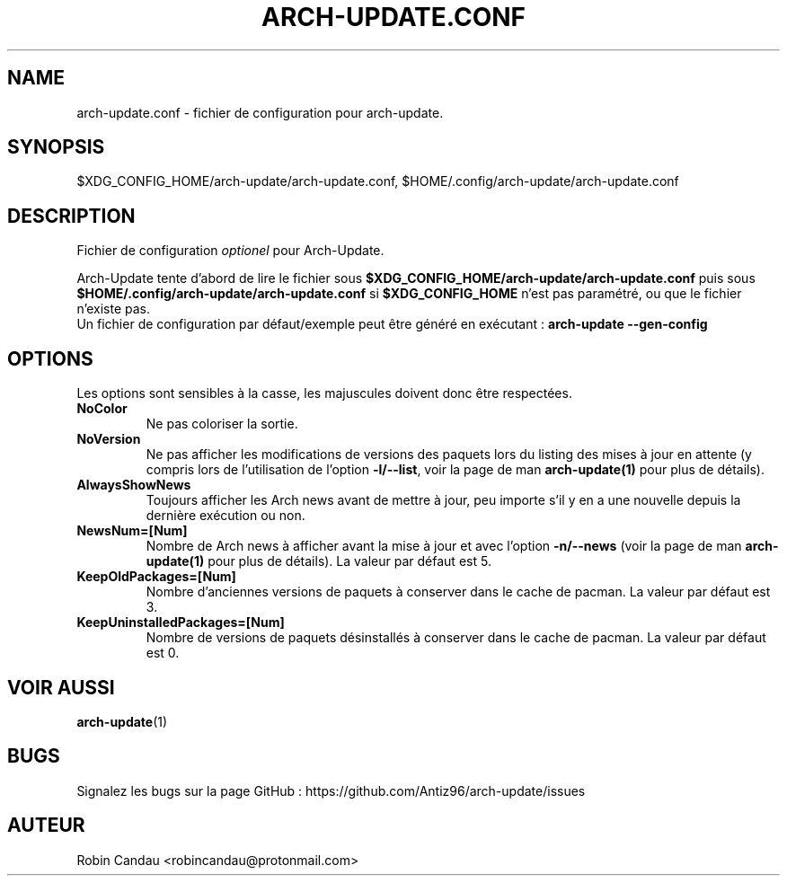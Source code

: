 .TH "ARCH-UPDATE.CONF" "5" "Mars 2024" "Arch-Update 1.14.4" "Manuel de Arch-Update"

.SH NAME
arch-update.conf \- fichier de configuration pour arch-update.

.SH SYNOPSIS
$XDG_CONFIG_HOME/arch-update/arch-update.conf, $HOME/.config/arch-update/arch-update.conf

.SH DESCRIPTION
.RI "Fichier de configuration " "optionel " "pour Arch-Update."

.RB "Arch-Update tente d'abord de lire le fichier sous " "$XDG_CONFIG_HOME/arch-update/arch-update.conf " "puis sous " "$HOME/.config/arch-update/arch-update.conf " "si " "$XDG_CONFIG_HOME " "n'est pas paramétré, ou que le fichier n'existe pas."
.br
.RB "Un fichier de configuration par défaut/exemple peut être généré en exécutant : " "arch-update --gen-config"

.SH OPTIONS
.PP
Les options sont sensibles à la casse, les majuscules doivent donc être respectées.

.PP

.TP
.B NoColor
Ne pas coloriser la sortie.

.TP
.B NoVersion
.RB "Ne pas afficher les modifications de versions des paquets lors du listing des mises à jour en attente (y compris lors de l'utilisation de l'option " "-l/--list" ", voir la page de man " "arch-update(1) " "pour plus de détails)."

.TP
.B AlwaysShowNews
Toujours afficher les Arch news avant de mettre à jour, peu importe s'il y en a une nouvelle depuis la dernière exécution ou non.

.TP
.B NewsNum=[Num]
.RB "Nombre de Arch news à afficher avant la mise à jour et avec l'option " "-n/--news " "(voir la page de man " "arch-update(1) " "pour plus de détails). La valeur par défaut est 5."

.TP
.B KeepOldPackages=[Num]
Nombre d'anciennes versions de paquets à conserver dans le cache de pacman. La valeur par défaut est 3.

.TP
.B KeepUninstalledPackages=[Num]
Nombre de versions de paquets désinstallés à conserver dans le cache de pacman. La valeur par défaut est 0.

.SH VOIR AUSSI
.BR arch-update (1)

.SH BUGS
Signalez les bugs sur la page GitHub : https://github.com/Antiz96/arch-update/issues

.SH AUTEUR
Robin Candau <robincandau@protonmail.com>
